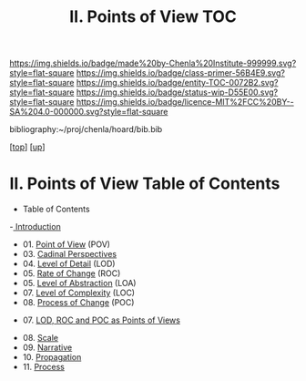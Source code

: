 #   -*- mode: org; fill-column: 60 -*-
#+STARTUP: showall
#+TITLE:  II. Points of View TOC

[[https://img.shields.io/badge/made%20by-Chenla%20Institute-999999.svg?style=flat-square]] 
[[https://img.shields.io/badge/class-primer-56B4E9.svg?style=flat-square]]
[[https://img.shields.io/badge/entity-TOC-0072B2.svg?style=flat-square]]
[[https://img.shields.io/badge/status-wip-D55E00.svg?style=flat-square]]
[[https://img.shields.io/badge/licence-MIT%2FCC%20BY--SA%204.0-000000.svg?style=flat-square]]

bibliography:~/proj/chenla/hoard/bib.bib

[[[../../index.org][top]]] [[[../index.org][up]]]

* II. Points of View Table of Contents
:PROPERTIES:
:CUSTOM_ID:
:Name:     /home/deerpig/proj/chenla/warp/02/index.org
:Created:  2018-04-20T17:20@Prek Leap (11.642600N-104.919210W)
:ID:       5b67c7d7-3a29-4443-9bf2-e9cf57bba9d5
:VER:      577491703.085507570
:GEO:      48P-491193-1287029-15
:BXID:     proj:EPR5-5420
:Class:    primer
:Entity:   toc
:Status:   wip
:Licence:  MIT/CC BY-SA 4.0
:END:

  - Table of Contents
  -[[./intro.org][ Introduction]]
  - 01. [[./01-what-is-pov.org][Point of View]] (POV)
  - 03. [[./03-perspectives.org][Cadinal Perspectives]]
  - 04. [[./04-lod.org][Level of Detail]] (LOD)
  - 05. [[./05-roc.org][Rate of Change]] (ROC)
  - 05. [[./06-abstraction.org][Level of Abstraction]] (LOA)
  - 07. [[./07-complexity.org][Level of Complexity]] (LOC)
  - 08. [[./06-poc.org][Process of Change]] (POC)



  - 07. [[./07-as-povs.org][LOD, ROC and POC as Points of Views]]


  - 08. [[./08-scale.org][Scale]]
  - 09. [[./09-narrative.org][Narrative]]
  - 10. [[./10-propagation.org][Propagation]]
  - 11. [[./11-process.org][Process]]

